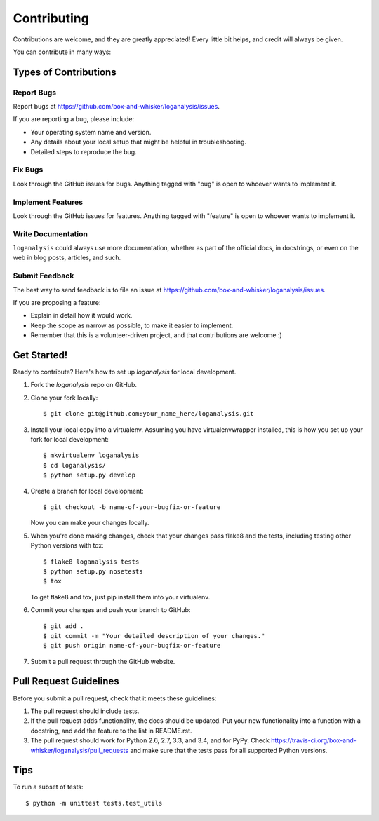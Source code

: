 ============
Contributing
============

Contributions are welcome, and they are greatly appreciated! Every
little bit helps, and credit will always be given.

You can contribute in many ways:

Types of Contributions
----------------------

Report Bugs
~~~~~~~~~~~

Report bugs at https://github.com/box-and-whisker/loganalysis/issues.

If you are reporting a bug, please include:

* Your operating system name and version.
* Any details about your local setup that might be helpful in troubleshooting.
* Detailed steps to reproduce the bug.

Fix Bugs
~~~~~~~~

Look through the GitHub issues for bugs. Anything tagged with "bug"
is open to whoever wants to implement it.

Implement Features
~~~~~~~~~~~~~~~~~~

Look through the GitHub issues for features. Anything tagged with "feature"
is open to whoever wants to implement it.

Write Documentation
~~~~~~~~~~~~~~~~~~~

``loganalysis`` could always use more documentation, whether as part of the
official docs, in docstrings, or even on the web in blog posts, articles, and such.


Submit Feedback
~~~~~~~~~~~~~~~

The best way to send feedback is to file an issue at https://github.com/box-and-whisker/loganalysis/issues.

If you are proposing a feature:

* Explain in detail how it would work.
* Keep the scope as narrow as possible, to make it easier to implement.
* Remember that this is a volunteer-driven project, and that contributions
  are welcome :)

Get Started!
------------

Ready to contribute? Here's how to set up `loganalysis` for local development.

1. Fork the `loganalysis` repo on GitHub.
2. Clone your fork locally::

    $ git clone git@github.com:your_name_here/loganalysis.git

3. Install your local copy into a virtualenv. Assuming you have virtualenvwrapper installed, this is how you set up your fork for local development::

    $ mkvirtualenv loganalysis
    $ cd loganalysis/
    $ python setup.py develop

4. Create a branch for local development::

    $ git checkout -b name-of-your-bugfix-or-feature

   Now you can make your changes locally.

5. When you're done making changes, check that your changes pass flake8 and the tests, including testing other Python versions with tox::

    $ flake8 loganalysis tests
    $ python setup.py nosetests
    $ tox

   To get flake8 and tox, just pip install them into your virtualenv.

6. Commit your changes and push your branch to GitHub::

    $ git add .
    $ git commit -m "Your detailed description of your changes."
    $ git push origin name-of-your-bugfix-or-feature

7. Submit a pull request through the GitHub website.

Pull Request Guidelines
-----------------------

Before you submit a pull request, check that it meets these guidelines:

1. The pull request should include tests.
2. If the pull request adds functionality, the docs should be updated. Put
   your new functionality into a function with a docstring, and add the
   feature to the list in README.rst.
3. The pull request should work for Python 2.6, 2.7, 3.3, and 3.4, and for PyPy. Check
   https://travis-ci.org/box-and-whisker/loganalysis/pull_requests
   and make sure that the tests pass for all supported Python versions.

Tips
----

To run a subset of tests::

    $ python -m unittest tests.test_utils
